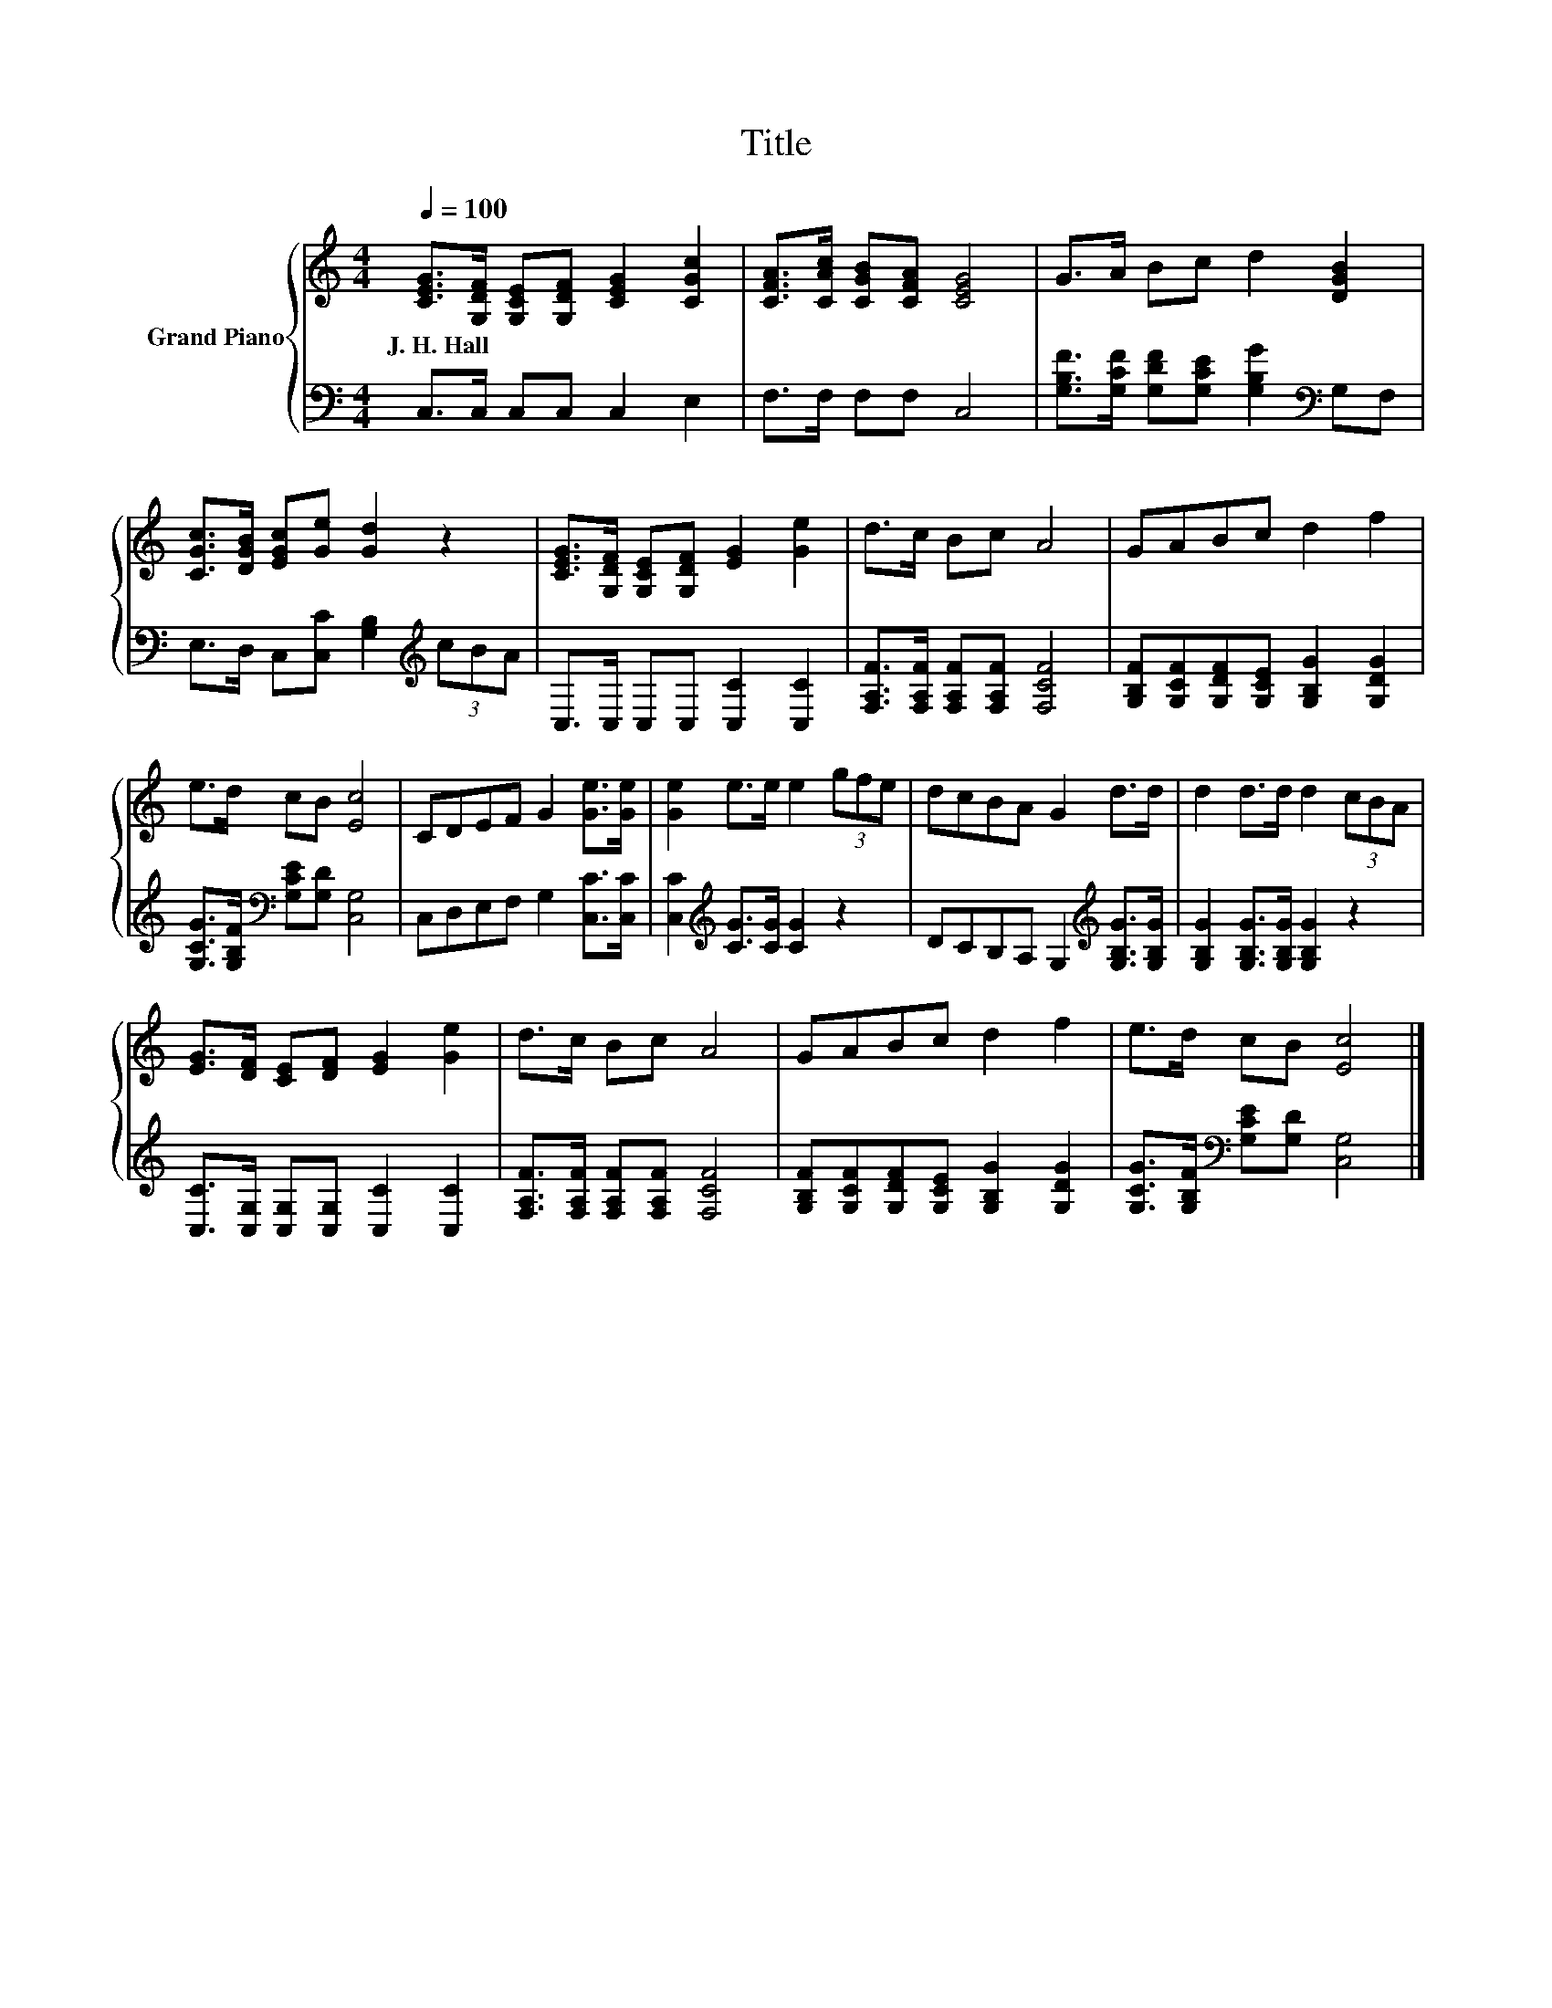 X:1
T:Title
%%score { 1 | 2 }
L:1/8
Q:1/4=100
M:4/4
K:C
V:1 treble nm="Grand Piano"
V:2 bass 
V:1
 [CEG]>[G,DF] [G,CE][G,DF] [CEG]2 [CGc]2 | [CFA]>[CAc] [CGB][CFA] [CEG]4 | G>A Bc d2 [DGB]2 | %3
w: J.~H.~Hall * * * * *|||
 [CGc]>[DGB] [EGc][Ge] [Gd]2 z2 | [CEG]>[G,DF] [G,CE][G,DF] [EG]2 [Ge]2 | d>c Bc A4 | GABc d2 f2 | %7
w: ||||
 e>d cB [Ec]4 | CDEF G2 [Ge]>[Ge] | [Ge]2 e>e e2 (3gfe | dcBA G2 d>d | d2 d>d d2 (3cBA | %12
w: |||||
 [EG]>[DF] [CE][DF] [EG]2 [Ge]2 | d>c Bc A4 | GABc d2 f2 | e>d cB [Ec]4 |] %16
w: ||||
V:2
 C,>C, C,C, C,2 E,2 | F,>F, F,F, C,4 | [G,B,F]>[G,CF] [G,DF][G,CE] [G,B,G]2[K:bass] G,F, | %3
 E,>D, C,[C,C] [G,B,]2[K:treble] (3cBA | C,>C, C,C, [C,C]2 [C,C]2 | %5
 [F,A,F]>[F,A,F] [F,A,F][F,A,F] [F,CF]4 | [G,B,F][G,CF][G,DF][G,CE] [G,B,G]2 [G,DG]2 | %7
 [G,CG]>[G,B,F][K:bass] [G,CE][G,D] [C,G,]4 | C,D,E,F, G,2 [C,C]>[C,C] | %9
 [C,C]2[K:treble] [CG]>[CG] [CG]2 z2 | DCB,A, G,2[K:treble] [G,B,G]>[G,B,G] | %11
 [G,B,G]2 [G,B,G]>[G,B,G] [G,B,G]2 z2 | [C,C]>[C,G,] [C,G,][C,G,] [C,C]2 [C,C]2 | %13
 [F,A,F]>[F,A,F] [F,A,F][F,A,F] [F,CF]4 | [G,B,F][G,CF][G,DF][G,CE] [G,B,G]2 [G,DG]2 | %15
 [G,CG]>[G,B,F][K:bass] [G,CE][G,D] [C,G,]4 |] %16

